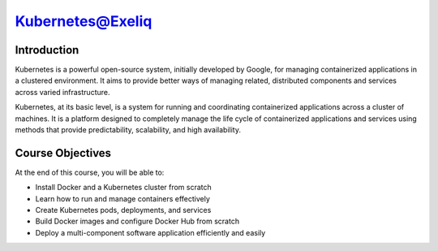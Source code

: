 ######################
Kubernetes@Exeliq
######################


.. image:: download1.PNG
  :width: 700px
  :height: 500px
  :alt: alternate text

Introduction
-------------

Kubernetes is a powerful open-source system, initially developed by Google, for managing containerized applications in a clustered environment. It aims to provide better ways of managing related, distributed components and services across varied infrastructure.

Kubernetes, at its basic level, is a system for running and coordinating containerized applications across a cluster of machines. It is a platform designed to completely manage the life cycle of containerized applications and services using methods that provide predictability, scalability, and high availability.


Course Objectives
------------------

At the end of this course, you will be able to:

- Install Docker and a Kubernetes cluster from scratch

- Learn how to run and manage containers effectively

- Create Kubernetes pods, deployments, and services

- Build Docker images and configure Docker Hub from scratch

- Deploy a multi-component software application efficiently and easily

